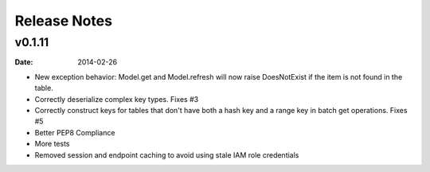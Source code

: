 Release Notes
================


v0.1.11
--------

:date: 2014-02-26

* New exception behavior: Model.get and Model.refresh will now raise DoesNotExist if the item is not found in the table.
* Correctly deserialize complex key types. Fixes #3
* Correctly construct keys for tables that don't have both a hash key and a range key in batch get operations. Fixes #5
* Better PEP8 Compliance
* More tests
* Removed session and endpoint caching to avoid using stale IAM role credentials